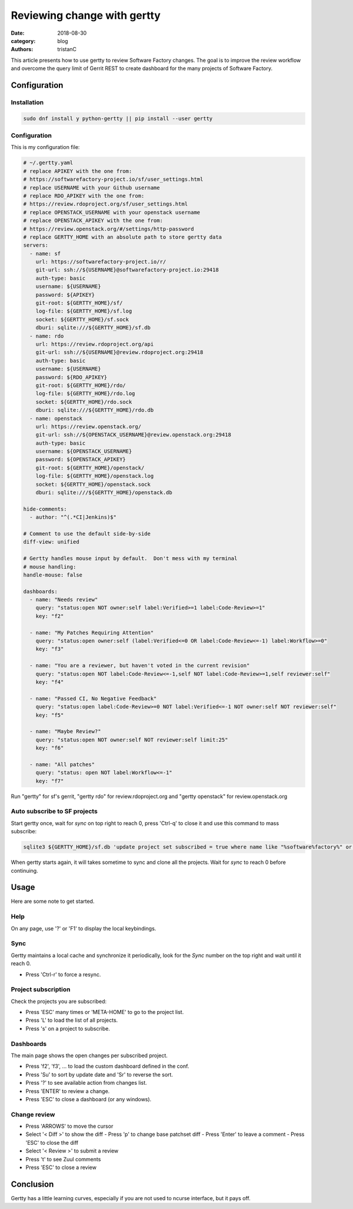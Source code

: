 Reviewing change with gertty
############################

:date: 2018-08-30
:category: blog
:authors: tristanC

This article presents how to use gertty to review Software Factory changes.
The goal is to improve the review workflow and overcome the query limit of
Gerrit REST to create dashboard for the many projects of Software Factory.


Configuration
-------------

Installation
............

.. code:: bash

   sudo dnf install y python-gertty || pip install --user gertty


Configuration
.............

This is my configuration file:

.. code:: yaml

   # ~/.gertty.yaml
   # replace APIKEY with the one from:
   # https://softwarefactory-project.io/sf/user_settings.html
   # replace USERNAME with your Github username
   # replace RDO_APIKEY with the one from:
   # https://review.rdoproject.org/sf/user_settings.html
   # replace OPENSTACK_USERNAME with your openstack username
   # replace OPENSTACK_APIKEY with the one from:
   # https://review.openstack.org/#/settings/http-password
   # replace GERTTY_HOME with an absolute path to store gertty data
   servers:
     - name: sf
       url: https://softwarefactory-project.io/r/
       git-url: ssh://${USERNAME}@softwarefactory-project.io:29418
       auth-type: basic
       username: ${USERNAME}
       password: ${APIKEY}
       git-root: ${GERTTY_HOME}/sf/
       log-file: ${GERTTY_HOME}/sf.log
       socket: ${GERTTY_HOME}/sf.sock
       dburi: sqlite:///${GERTTY_HOME}/sf.db
     - name: rdo
       url: https://review.rdoproject.org/api
       git-url: ssh://${USERNAME}@review.rdoproject.org:29418
       auth-type: basic
       username: ${USERNAME}
       password: ${RDO_APIKEY}
       git-root: ${GERTTY_HOME}/rdo/
       log-file: ${GERTTY_HOME}/rdo.log
       socket: ${GERTTY_HOME}/rdo.sock
       dburi: sqlite:///${GERTTY_HOME}/rdo.db
     - name: openstack
       url: https://review.openstack.org/
       git-url: ssh://${OPENSTACK_USERNAME}@review.openstack.org:29418
       auth-type: basic
       username: ${OPENSTACK_USERNAME}
       password: ${OPENSTACK_APIKEY}
       git-root: ${GERTTY_HOME}/openstack/
       log-file: ${GERTTY_HOME}/openstack.log
       socket: ${GERTTY_HOME}/openstack.sock
       dburi: sqlite:///${GERTTY_HOME}/openstack.db

   hide-comments:
     - author: "^(.*CI|Jenkins)$"

   # Comment to use the default side-by-side
   diff-view: unified

   # Gertty handles mouse input by default.  Don't mess with my terminal
   # mouse handling:
   handle-mouse: false

   dashboards:
     - name: "Needs review"
       query: "status:open NOT owner:self label:Verified>=1 label:Code-Review>=1"
       key: "f2"

     - name: "My Patches Requiring Attention"
       query: "status:open owner:self (label:Verified<=0 OR label:Code-Review<=-1) label:Workflow>=0"
       key: "f3"

     - name: "You are a reviewer, but haven't voted in the current revision"
       query: "status:open NOT label:Code-Review<=-1,self NOT label:Code-Review>=1,self reviewer:self"
       key: "f4"

     - name: "Passed CI, No Negative Feedback"
       query: "status:open label:Code-Review>=0 NOT label:Verified<=-1 NOT owner:self NOT reviewer:self"
       key: "f5"

     - name: "Maybe Review?"
       query: "status:open NOT owner:self NOT reviewer:self limit:25"
       key: "f6"

     - name: "All patches"
       query: "status: open NOT label:Workflow<=-1"
       key: "f7"

Run "gertty" for sf's gerrit, "gertty rdo" for review.rdoproject.org and
"gertty openstack" for review.openstack.org


Auto subscribe to SF projects
.............................

Start gertty once, wait for *sync* on top right to reach 0,
press 'Ctrl-q' to close it and use this command to mass subscribe:

.. code:: bash

   sqlite3 ${GERTTY_HOME}/sf.db 'update project set subscribed = true where name like "%software%factory%" or name like "scl/%"'

When gertty starts again, it will takes sometime to sync and clone all the
projects. Wait for *sync* to reach 0 before continuing.



Usage
-----

Here are some note to get started.


Help
....

On any page, use '?' or 'F1' to display the local keybindings.


Sync
....

Gertty maintains a local cache and synchronize it periodically, look for the
*Sync* number on the top right and wait until it reach 0.

- Press 'Ctrl-r' to force a resync.


Project subscription
....................

Check the projects you are subscribed:

- Press 'ESC' many times or 'META-HOME' to go to the project list.
- Press 'L' to load the list of all projects.
- Press 's' on a project to subscribe.


Dashboards
..........

The main page shows the open changes per subscribed project.

- Press 'f2', 'f3', ... to load the custom dashboard defined in the conf.
- Press 'Su' to sort by update date and 'Sr' to reverse the sort.
- Press '?' to see available action from changes list.
- Press 'ENTER' to review a change.
- Press 'ESC' to close a dashboard (or any windows).


Change review
.............

- Press 'ARROWS' to move the cursor
- Select '< Diff >' to show the diff
  - Press 'p' to change base patchset diff
  - Press 'Enter' to leave a comment
  - Press 'ESC' to close the diff
- Select '< Review >' to submit a review
- Press 't' to see Zuul comments
- Press 'ESC' to close a review


Conclusion
----------

Gertty has a little learning curves, especially if you are not used to ncurse
interface, but it pays off.
